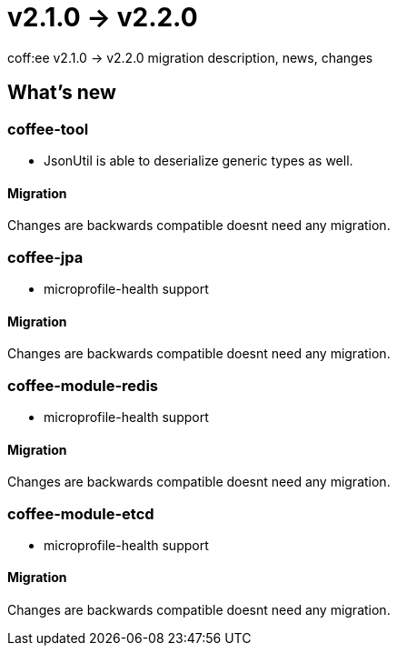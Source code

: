 = v2.1.0 → v2.2.0

coff:ee v2.1.0 -> v2.2.0 migration description, news, changes

== What's new

=== coffee-tool

* JsonUtil is able to deserialize generic types as well. 

==== Migration

Changes are backwards compatible doesnt need any migration.

=== coffee-jpa

** microprofile-health support

==== Migration

Changes are backwards compatible doesnt need any migration.

=== coffee-module-redis

** microprofile-health support

==== Migration

Changes are backwards compatible doesnt need any migration.

=== coffee-module-etcd

** microprofile-health support

==== Migration

Changes are backwards compatible doesnt need any migration.
